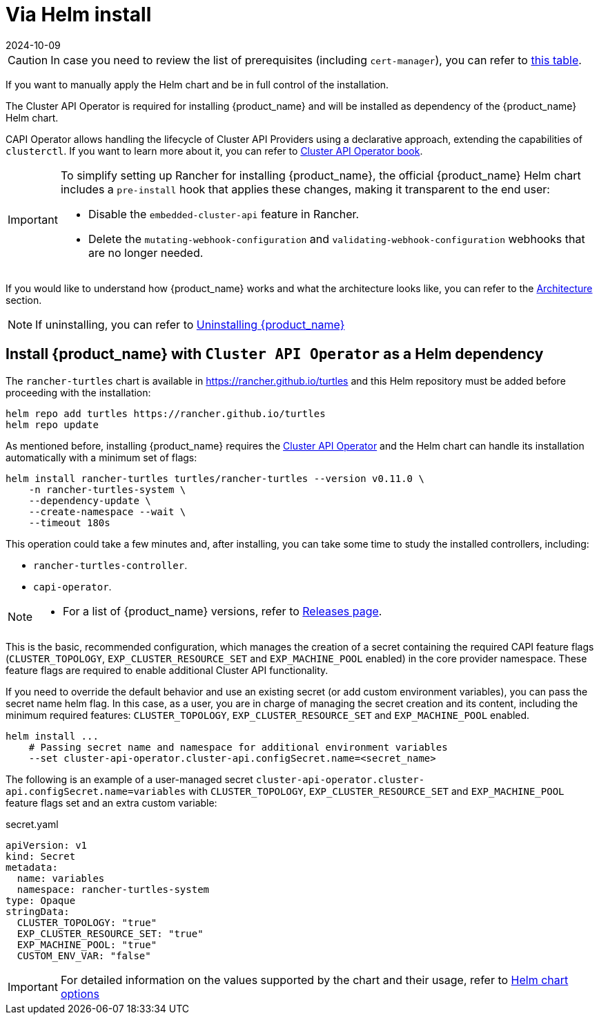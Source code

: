 = Via Helm install
:revdate: 2024-10-09	
:page-revdate: {revdate}

[CAUTION]
====
In case you need to review the list of prerequisites (including `cert-manager`), you can refer to xref:../index.adoc#_prerequisites[this table].
====


If you want to manually apply the Helm chart and be in full control of the installation.

The Cluster API Operator is required for installing {product_name} and will be installed as dependency of the {product_name} Helm chart.

CAPI Operator allows handling the lifecycle of Cluster API Providers using a declarative approach, extending the capabilities of `clusterctl`. If you want to learn more about it, you can refer to https://cluster-api-operator.sigs.k8s.io/[Cluster API Operator book].

[IMPORTANT]
====
ifeval::["{build-type}" == "product"]
Before <<_install_suse_rancher_prime_cluster_api_with_cluster_api_operator_as_a_helm_dependency,installing {product_name}>> in your Rancher environment, Rancher's `embedded-cluster-api` functionality must be disabled. This includes also cleaning up Rancher-specific webhooks that otherwise would conflict with CAPI ones.
endif::[]
ifeval::["{build-type}" == "community"]
Before <<_install_rancher_turtles_with_cluster_api_operator_as_a_helm_dependency,installing {product_name}>> in your Rancher environment, Rancher's `embedded-cluster-api` functionality must be disabled. This includes also cleaning up Rancher-specific webhooks that otherwise would conflict with CAPI ones.
endif::[]

To simplify setting up Rancher for installing {product_name}, the official {product_name} Helm chart includes a `pre-install` hook that applies these changes, making it transparent to the end user:

* Disable the `embedded-cluster-api` feature in Rancher.
* Delete the `mutating-webhook-configuration` and `validating-webhook-configuration` webhooks that are no longer needed.
====


If you would like to understand how {product_name} works and what the architecture looks like, you can refer to the xref:../../reference-guides/architecture/intro.adoc[Architecture] section.

[NOTE]
====
If uninstalling, you can refer to xref:../getting-started/uninstall_turtles.adoc[Uninstalling {product_name}]
====


== Install {product_name} with `Cluster API Operator` as a Helm dependency

The `rancher-turtles` chart is available in https://rancher.github.io/turtles and this Helm repository must be added before proceeding with the installation:

[source,bash]
----
helm repo add turtles https://rancher.github.io/turtles
helm repo update
----

As mentioned before, installing {product_name} requires the https://github.com/kubernetes-sigs/cluster-api-operator[Cluster API Operator] and the Helm chart can handle its installation automatically with a minimum set of flags:

[source,bash]
----
helm install rancher-turtles turtles/rancher-turtles --version v0.11.0 \
    -n rancher-turtles-system \
    --dependency-update \
    --create-namespace --wait \
    --timeout 180s
----

This operation could take a few minutes and, after installing, you can take some time to study the installed controllers, including:

* `rancher-turtles-controller`.
* `capi-operator`.

[NOTE]
====

* For a list of {product_name} versions, refer to https://github.com/rancher/turtles/releases[Releases page].
====


This is the basic, recommended configuration, which manages the creation of a secret containing the required CAPI feature flags (`CLUSTER_TOPOLOGY`, `EXP_CLUSTER_RESOURCE_SET` and `EXP_MACHINE_POOL` enabled) in the core provider namespace. These feature flags are required to enable additional Cluster API functionality.

If you need to override the default behavior and use an existing secret (or add custom environment variables), you can pass the secret name helm flag. In this case, as a user, you are in charge of managing the secret creation and its content, including the minimum required features: `CLUSTER_TOPOLOGY`, `EXP_CLUSTER_RESOURCE_SET` and `EXP_MACHINE_POOL` enabled.

[source,bash]
----
helm install ...
    # Passing secret name and namespace for additional environment variables
    --set cluster-api-operator.cluster-api.configSecret.name=<secret_name>
----

The following is an example of a user-managed secret `cluster-api-operator.cluster-api.configSecret.name=variables` with `CLUSTER_TOPOLOGY`, `EXP_CLUSTER_RESOURCE_SET` and `EXP_MACHINE_POOL` feature flags set and an extra custom variable:

.secret.yaml
[source, yaml]
----
apiVersion: v1
kind: Secret
metadata:
  name: variables
  namespace: rancher-turtles-system
type: Opaque
stringData:
  CLUSTER_TOPOLOGY: "true"
  EXP_CLUSTER_RESOURCE_SET: "true"
  EXP_MACHINE_POOL: "true"
  CUSTOM_ENV_VAR: "false"
----

[IMPORTANT]
====
For detailed information on the values supported by the chart and their usage, refer to xref:../reference-guides/rancher-turtles-chart/values.adoc[Helm chart options]
====


